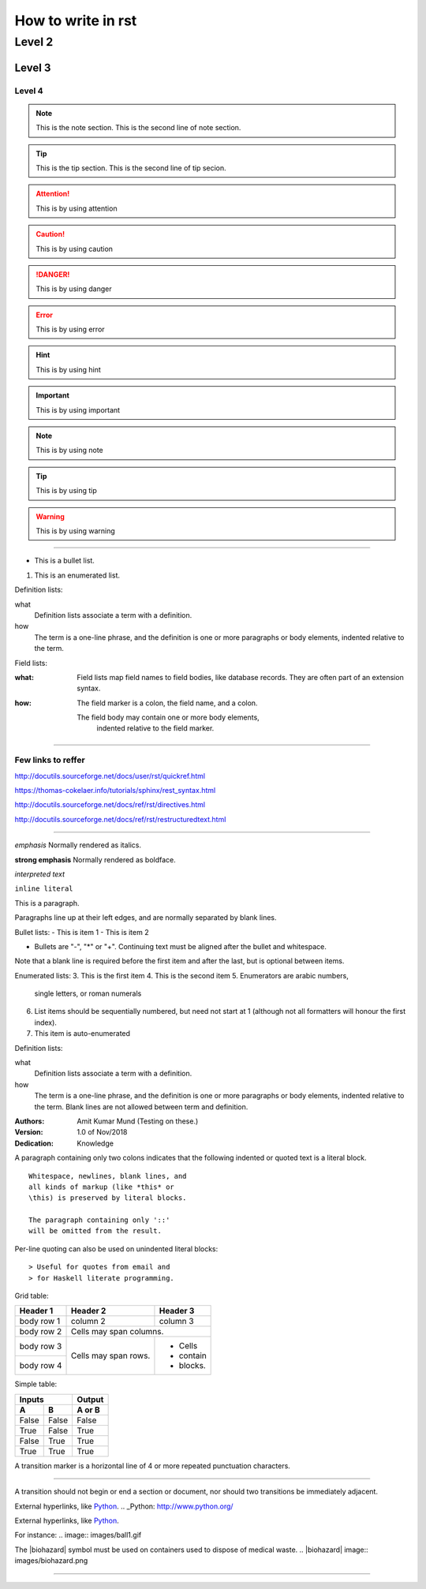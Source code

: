 
How to write in rst
=====

Level 2
------

Level 3
~~~~~~

Level 4
#####

.. Note:: This is the note section.
         This is the second line of note section.

.. tip:: This is the tip section.
        This is the second line of tip secion.

.. attention:: This is by using attention

.. caution:: This is by using caution

.. danger:: This is by using danger

.. error:: This is by using error

.. hint:: This is by using hint

.. important:: This is by using important

.. note:: This is by using note

.. tip:: This is by using tip

.. warning:: This is by using warning


-----

- This is a bullet list.

1. This is an enumerated list.

Definition lists:

what
    Definition lists associate a term with a definition.

how
    The term is a one-line phrase, and the definition is one
    or more paragraphs or body elements, indented relative to
    the term.

Field lists:

:what: Field lists map field names to field bodies, like
   database records.  They are often part of an extension
   syntax.

:how: The field marker is a colon, the field name, and a
  colon.

  The field body may contain one or more body elements,
      indented relative to the field marker.


-----



Few links to reffer
#####

http://docutils.sourceforge.net/docs/user/rst/quickref.html

https://thomas-cokelaer.info/tutorials/sphinx/rest_syntax.html

http://docutils.sourceforge.net/docs/ref/rst/directives.html

http://docutils.sourceforge.net/docs/ref/rst/restructuredtext.html

-----

*emphasis*	Normally rendered as italics.

**strong emphasis**	Normally rendered as boldface.

`interpreted text`

``inline literal``


This is a paragraph.

Paragraphs line up at their left
edges, and are normally separated
by blank lines.



Bullet lists:
- This is item 1
- This is item 2

- Bullets are "-", "*" or "+".
  Continuing text must be aligned
  after the bullet and whitespace.

Note that a blank line is required
before the first item and after the
last, but is optional between items.


Enumerated lists:
3. This is the first item
4. This is the second item
5. Enumerators are arabic numbers,
   single letters, or roman numerals
6. List items should be sequentially
   numbered, but need not start at 1
   (although not all formatters will
   honour the first index).
#. This item is auto-enumerated


Definition lists:

what
  Definition lists associate a term with
  a definition.

how
  The term is a one-line phrase, and the
  definition is one or more paragraphs or
  body elements, indented relative to the
  term. Blank lines are not allowed
  between term and definition.


:Authors:
    Amit Kumar Mund
    (Testing on these.)

:Version: 1.0 of Nov/2018
:Dedication: Knowledge


A paragraph containing only two colons
indicates that the following indented
or quoted text is a literal block.

::

  Whitespace, newlines, blank lines, and
  all kinds of markup (like *this* or
  \this) is preserved by literal blocks.

  The paragraph containing only '::'
  will be omitted from the result.


Per-line quoting can also be used on
unindented literal blocks::

> Useful for quotes from email and
> for Haskell literate programming.


Grid table:

+------------+------------+-----------+
| Header 1   | Header 2   | Header 3  |
+============+============+===========+
| body row 1 | column 2   | column 3  |
+------------+------------+-----------+
| body row 2 | Cells may span columns.|
+------------+------------+-----------+
| body row 3 | Cells may  | - Cells   |
+------------+ span rows. | - contain |
| body row 4 |            | - blocks. |
+------------+------------+-----------+



Simple table:

=====  =====  ======
   Inputs     Output
------------  ------
  A      B    A or B
=====  =====  ======
False  False  False
True   False  True
False  True   True
True   True   True
=====  =====  ======



A transition marker is a horizontal line
of 4 or more repeated punctuation
characters.

------------

A transition should not begin or end a
section or document, nor should two
transitions be immediately adjacent.


External hyperlinks, like Python_.
.. _Python: http://www.python.org/


External hyperlinks, like `Python
<http://www.python.org/>`_.


For instance:
.. image:: images/ball1.gif


The |biohazard| symbol must be used on containers used to dispose of medical waste.
.. |biohazard| image:: images/biohazard.png


.. This text will not be shown
   (but, for instance, in HTML might be
   rendered as an HTML comment)


------------
